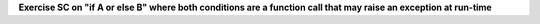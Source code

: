 **Exercise SC on "if A or else B" where both conditions are a function call that may raise an exception at run-time**

